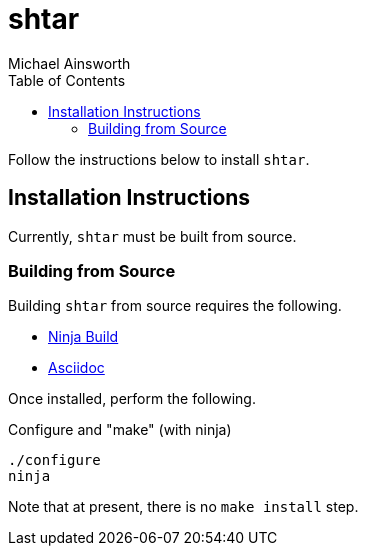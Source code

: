 = shtar
Michael Ainsworth
:toc: left

Follow the instructions below to install `shtar`.

== Installation Instructions

Currently, `shtar` must be built from source.

=== Building from Source

Building `shtar` from source requires the following.

- link:https://ninja-build.org/[Ninja Build]
- link:https://asciidoc.org/[Asciidoc]

Once installed, perform the following.

.Configure and "make" (with ninja)
[source,sh]
----
./configure
ninja
----

Note that at present, there is no `make install` step.
